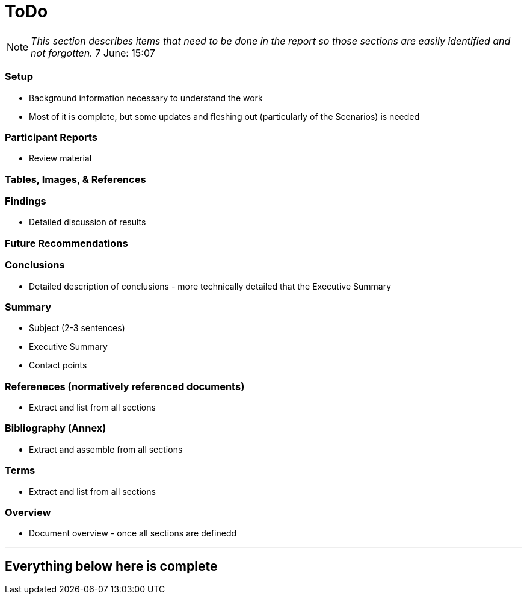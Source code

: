 [[ToDo]]
= ToDo

[NOTE]
====
_This section describes items that need to be done in the report so those sections are easily identified and not forgotten._
7 June: 15:07
====

=== *Setup*
* Background information necessary to understand the work
* Most of it is complete, but some updates and fleshing out (particularly of the Scenarios) is needed

=== *Participant Reports*
* Review material

=== *Tables, Images, & References*

=== *Findings*
* Detailed discussion of results

=== *Future Recommendations*

=== *Conclusions*
* Detailed description of conclusions - more technically detailed that the Executive Summary

=== *Summary*
* Subject (2-3 sentences)
* Executive Summary
* Contact points

=== *Refereneces* (normatively referenced documents)
* Extract and list from all sections

=== *Bibliography* (Annex)
* Extract and assemble from all sections

=== *Terms*
* Extract and list from all sections

=== *Overview*
* Document overview - once all sections are definedd



'''
== Everything below here is complete

